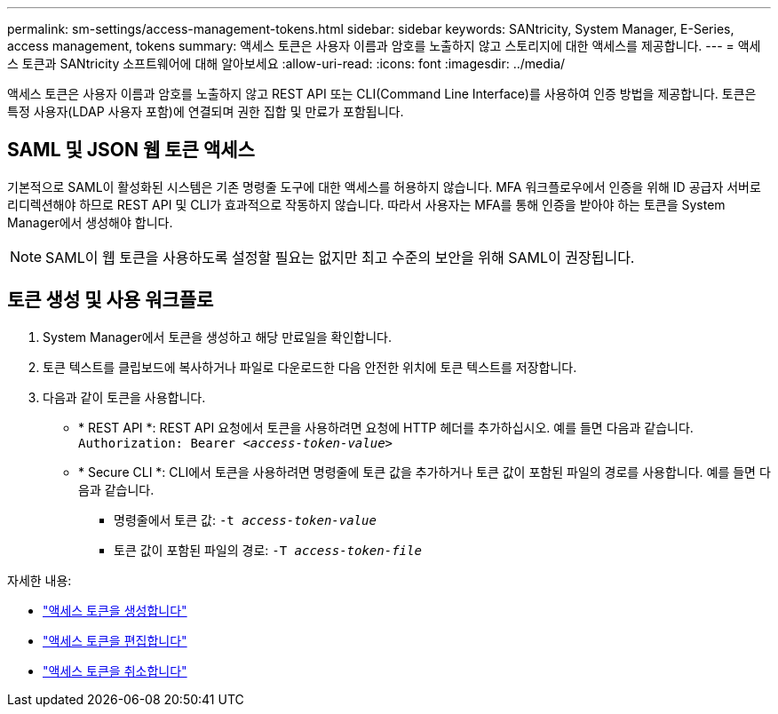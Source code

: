 ---
permalink: sm-settings/access-management-tokens.html 
sidebar: sidebar 
keywords: SANtricity, System Manager, E-Series, access management, tokens 
summary: 액세스 토큰은 사용자 이름과 암호를 노출하지 않고 스토리지에 대한 액세스를 제공합니다. 
---
= 액세스 토큰과 SANtricity 소프트웨어에 대해 알아보세요
:allow-uri-read: 
:icons: font
:imagesdir: ../media/


[role="lead"]
액세스 토큰은 사용자 이름과 암호를 노출하지 않고 REST API 또는 CLI(Command Line Interface)를 사용하여 인증 방법을 제공합니다. 토큰은 특정 사용자(LDAP 사용자 포함)에 연결되며 권한 집합 및 만료가 포함됩니다.



== SAML 및 JSON 웹 토큰 액세스

기본적으로 SAML이 활성화된 시스템은 기존 명령줄 도구에 대한 액세스를 허용하지 않습니다. MFA 워크플로우에서 인증을 위해 ID 공급자 서버로 리디렉션해야 하므로 REST API 및 CLI가 효과적으로 작동하지 않습니다. 따라서 사용자는 MFA를 통해 인증을 받아야 하는 토큰을 System Manager에서 생성해야 합니다.


NOTE: SAML이 웹 토큰을 사용하도록 설정할 필요는 없지만 최고 수준의 보안을 위해 SAML이 권장됩니다.



== 토큰 생성 및 사용 워크플로

. System Manager에서 토큰을 생성하고 해당 만료일을 확인합니다.
. 토큰 텍스트를 클립보드에 복사하거나 파일로 다운로드한 다음 안전한 위치에 토큰 텍스트를 저장합니다.
. 다음과 같이 토큰을 사용합니다.
+
** * REST API *: REST API 요청에서 토큰을 사용하려면 요청에 HTTP 헤더를 추가하십시오. 예를 들면 다음과 같습니다.
`Authorization: Bearer _<access-token-value>_`
** * Secure CLI *: CLI에서 토큰을 사용하려면 명령줄에 토큰 값을 추가하거나 토큰 값이 포함된 파일의 경로를 사용합니다. 예를 들면 다음과 같습니다.
+
*** 명령줄에서 토큰 값: `-t _access-token-value_`
*** 토큰 값이 포함된 파일의 경로: `-T _access-token-file_`






자세한 내용:

* link:access-management-tokens-create.html["액세스 토큰을 생성합니다"]
* link:access-management-tokens-edit.html["액세스 토큰을 편집합니다"]
* link:access-management-tokens-revoke.html["액세스 토큰을 취소합니다"]


